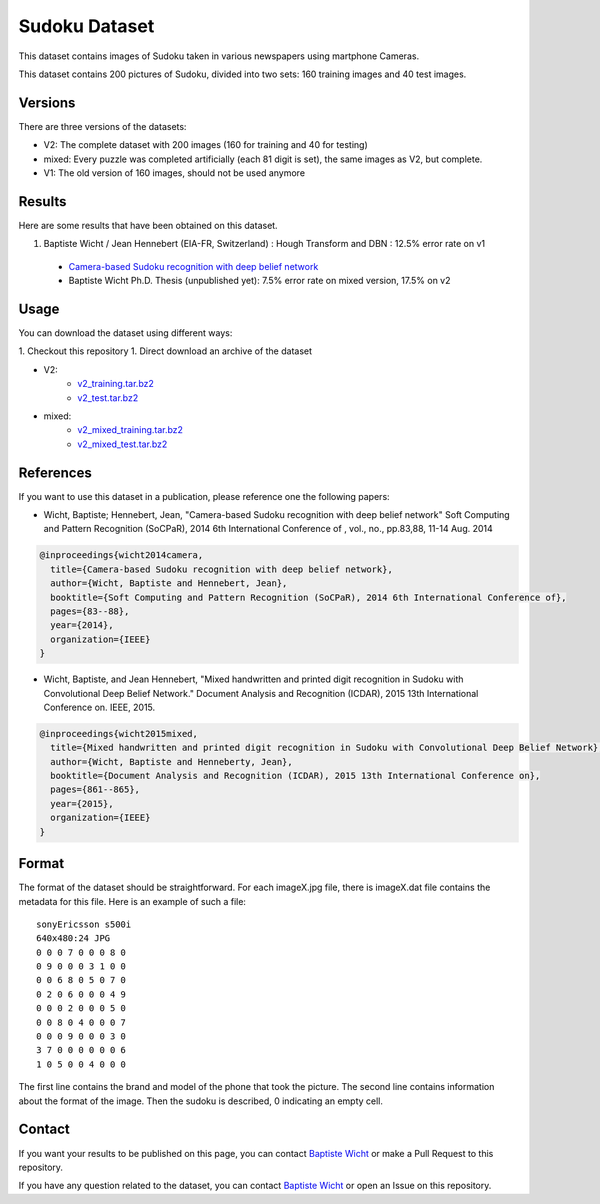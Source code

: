 Sudoku Dataset
==============

This dataset contains images of Sudoku taken in various newspapers using martphone Cameras.

This dataset contains 200 pictures of Sudoku, divided into two sets: 160 training images and 40 test images.

Versions
--------

There are three versions of the datasets:

* V2: The complete dataset with 200 images (160 for training and 40 for testing)
* mixed: Every puzzle was completed artificially (each 81 digit is set), the
  same images as V2, but complete.
* V1: The old version of 160 images, should not be used anymore

Results
-------

Here are some results that have been obtained on this dataset.

1. Baptiste Wicht / Jean Hennebert (EIA-FR, Switzerland) : Hough Transform and DBN : 12.5% error rate on v1
  * `Camera-based Sudoku recognition with deep belief network <http://ieeexplore.ieee.org/xpl/articleDetails.jsp?tp=&arnumber=7007986>`_
  * Baptiste Wicht Ph.D. Thesis (unpublished yet): 7.5% error rate on mixed version, 17.5% on v2

Usage
-----

You can download the dataset using different ways:

1. Checkout this repository
1. Direct download an archive of the dataset

* V2:
   * `v2_training.tar.bz2 <https://github.com/wichtounet/sudoku_dataset/blob/master/datasets/v2_training.tar.bz2>`_
   * `v2_test.tar.bz2 <https://github.com/wichtounet/sudoku_dataset/blob/master/datasets/v2_test.tar.bz2>`_

* mixed:
   * `v2_mixed_training.tar.bz2 <https://github.com/wichtounet/sudoku_dataset/blob/master/datasets/v2_mixed_training.tar.bz2>`_
   * `v2_mixed_test.tar.bz2 <https://github.com/wichtounet/sudoku_dataset/blob/master/datasets/v2_mixed_test.tar.bz2>`_


References
----------

If you want to use this dataset in a publication, please reference one the following papers:

* Wicht, Baptiste; Hennebert, Jean, "Camera-based Sudoku recognition with deep belief network" Soft Computing and Pattern Recognition (SoCPaR), 2014 6th International Conference of , vol., no., pp.83,88, 11-14 Aug. 2014

.. code:: bibtex

    @inproceedings{wicht2014camera,
      title={Camera-based Sudoku recognition with deep belief network},
      author={Wicht, Baptiste and Hennebert, Jean},
      booktitle={Soft Computing and Pattern Recognition (SoCPaR), 2014 6th International Conference of},
      pages={83--88},
      year={2014},
      organization={IEEE}
    }

* Wicht, Baptiste, and Jean Hennebert, "Mixed handwritten and printed digit recognition in Sudoku with Convolutional Deep Belief Network." Document Analysis and Recognition (ICDAR), 2015 13th International Conference on. IEEE, 2015.

.. code:: bibtex

    @inproceedings{wicht2015mixed,
      title={Mixed handwritten and printed digit recognition in Sudoku with Convolutional Deep Belief Network},
      author={Wicht, Baptiste and Henneberty, Jean},
      booktitle={Document Analysis and Recognition (ICDAR), 2015 13th International Conference on},
      pages={861--865},
      year={2015},
      organization={IEEE}
    }


Format
------

The format of the dataset should be straightforward. For each imageX.jpg file, there is imageX.dat file contains the metadata for this file. Here is an example of such a file:

::

    sonyEricsson s500i
    640x480:24 JPG
    0 0 0 7 0 0 0 8 0
    0 9 0 0 0 3 1 0 0
    0 0 6 8 0 5 0 7 0
    0 2 0 6 0 0 0 4 9
    0 0 0 2 0 0 0 5 0
    0 0 8 0 4 0 0 0 7
    0 0 0 9 0 0 0 3 0
    3 7 0 0 0 0 0 0 6
    1 0 5 0 0 4 0 0 0

The first line contains the brand and model of the phone that took the picture. The second line contains information about the format of the image. Then the sudoku is described, 0 indicating an empty cell.

Contact
-------

If you want your results to be published on this page, you can contact `Baptiste Wicht <mailto:baptiste.wicht@gmail.com>`_ or make a Pull Request to this repository.

If you have any question related to the dataset, you can contact `Baptiste Wicht <mailto:baptiste.wicht@gmail.com>`_ or open an Issue on this repository.
